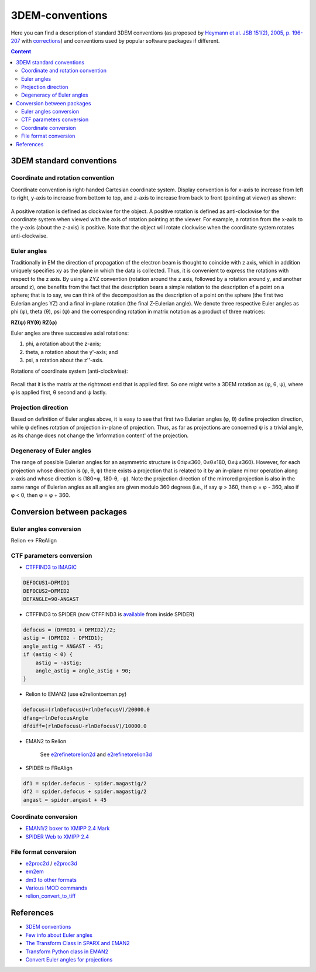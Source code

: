 3DEM-conventions
################

Here you can find a description of standard 3DEM conventions (as proposed by
`Heymann et al. JSB 151(2), 2005, p. 196-207 <http://dx.doi.org/10.1016/j.jsb.2005.06.001>`_
with `corrections <http://dx.doi.org/10.1016/j.jsb.2005.11.012>`_)
and conventions used by popular software packages if different.

.. contents:: Content
    :depth: 3

3DEM standard conventions
=========================

Coordinate and rotation convention
----------------------------------

Coordinate convention is right-handed Cartesian coordinate system. 
Display convention is for x-axis to increase from left to right, y-axis to increase from bottom to top, 
and z-axis to increase from back to front (pointing at viewer) as shown:

 .. image:: https://cloud.githubusercontent.com/assets/6952870/7271722/ab97fcf6-e8e5-11e4-8ff6-c23e85810ea9.jpg
    :width: 200px

 .. image:: https://cloud.githubusercontent.com/assets/6952870/7271801/46dda0a8-e8e6-11e4-8a2d-b2441cf5af78.png
    :width: 400px

A positive rotation is defined as clockwise for the object.
A positive rotation is defined as anti-clockwise for the coordinate system when viewed with 
the axis of rotation pointing at the viewer. For example, a rotation from the x-axis to the
y-axis (about the z-axis) is positive. Note that the object will rotate clockwise when the 
coordinate system rotates anti-clockwise.

Euler angles
------------

Traditionally in EM the direction of propagation of the electron beam is thought to coincide 
with z axis, which in addition uniquely specifies xy as the plane in which the data is collected. 
Thus, it is convenient to express the rotations with respect to the z axis. 
By using a ZYZ convention (rotation around the z axis, followed by a rotation around y, and 
another around z), one benefits from the fact that the description bears a simple relation 
to the description of a point on a sphere; that is to say, we can think of the decomposition 
as the description of a point on the sphere (the first two Eulerian angles YZ) and a final 
in-plane rotation (the final Z-Eulerian angle). We denote three respective Euler angles as 
phi (φ), theta (θ), psi (ψ) and the corresponding rotation in matrix notation as a product of three matrices:

**RZ(ψ) RY(θ) RZ(φ)**

Euler angles are three successive axial rotations: 

#) phi, a rotation about the z-axis;
#) theta, a rotation about the y'-axis; and
#) psi, a rotation about the z''-axis.

Rotations of coordinate system (anti-clockwise):

 .. image:: https://cloud.githubusercontent.com/assets/6952870/7271849/a9c70b28-e8e6-11e4-852c-52cfd4a8cd6a.jpg
    :width: 300px

Recall that it is the matrix at the rightmost end that is applied first. So one might write a
3DEM rotation as (φ, θ, ψ), where φ is applied first, θ second and ψ lastly.

Projection direction
--------------------

Based on definition of Euler angles above, it is easy to see that first two Eulerian angles
(φ, θ) define projection direction, while ψ defines rotation of projection in-plane of projection. 
Thus, as far as projections are concerned ψ is a trivial angle, as its change does not change 
the 'information content' of the projection.

Degeneracy of Euler angles
--------------------------

The range of possible Eulerian angles for an asymmetric structure is 0≤φ≤360, 0≤θ≤180, 0≤ψ≤360). 
However, for each projection whose direction is (φ, θ, ψ) there exists a projection that is 
related to it by an in-plane mirror operation along x-axis and whose direction is (180+φ, 180-θ, -ψ). 
Note the projection direction of the mirrored projection is also in the same range of 
Eulerian angles as all angles are given modulo 360 degrees (i.e., if say φ > 360, then φ = φ - 360, 
also if φ < 0, then φ = φ + 360. 

Conversion between packages
===========================

Euler angles conversion
-----------------------

Relion <-> FReAlign

 .. image:: https://user-images.githubusercontent.com/6952870/47355821-4da94480-d6ba-11e8-92f2-796a5c8432f3.png
    :width: 250px

CTF parameters conversion
-------------------------

* `CTFFIND3 to IMAGIC <https://grigoriefflab.umassmed.edu/forum/software/ctffind_ctftilt/ctf_correction>`_

.. code-block:: bash

    DEFOCUS1=DFMID1
    DEFOCUS2=DFMID2
    DEFANGLE=90-ANGAST

* CTFFIND3 to SPIDER (now CTFFIND3 is `available <https://spider.wadsworth.org/spider_doc/spider/docs/man/ctffind.html>`_ from inside SPIDER)

.. code-block:: bash

    defocus = (DFMID1 + DFMID2)/2;
    astig = (DFMID2 - DFMID1);
    angle_astig = ANGAST - 45;
    if (astig < 0) {
        astig = -astig;
        angle_astig = angle_astig + 90;
    }

* Relion to EMAN2 (use e2reliontoeman.py)

.. code-block:: bash

    defocus=(rlnDefocusU+rlnDefocusV)/20000.0
    dfang=rlnDefocusAngle
    dfdiff=(rlnDefocusU-rlnDefocusV)/10000.0

* EMAN2 to Relion

    See `e2refinetorelion2d <https://blake.bcm.edu/emanwiki/EMAN2/Programs/e2refinetorelion2d>`_ and
    `e2refinetorelion3d <https://blake.bcm.edu/emanwiki/EMAN2/Programs/e2refinetorelion3d>`_

* SPIDER to FReAlign

.. code-block:: bash

    df1 = spider.defocus - spider.magastig/2
    df2 = spider.defocus + spider.magastig/2
    angast = spider.angast + 45

Coordinate conversion
---------------------

* `EMAN1/2 boxer to XMIPP 2.4 Mark <http://web.archive.org/web/20130613235909/http://xmipp.cnb.csic.es/twiki/bin/view/Xmipp/BoxerToXmippMark>`_
* `SPIDER Web to XMIPP 2.4 <http://web.archive.org/web/20130715191432/http://xmipp.cnb.csic.es/twiki/bin/view/Xmipp/WebToXmippMark>`_

File format conversion
----------------------

* `e2proc2d <http://blake.bcm.edu/emanwiki/EMAN2/Programs/e2proc2d>`_ / `e2proc3d <http://blake.bcm.edu/emanwiki/EMAN2/Programs/e2proc3d>`_
* `em2em <https://www.imagescience.de/em2em.html>`_
* `dm3 to other formats <http://web.archive.org/web/20150711065905/http://sites.bio.indiana.edu/~cryo/conversionFromDm3.html>`_
* `Various IMOD commands <https://bio3d.colorado.edu/imod/doc/program_listing.html>`_
* `relion_convert_to_tiff <https://relion.readthedocs.io/en/latest/Reference/MovieCompression.html#relion-convert-to-tiff>`_

References
==========

* `3DEM conventions <https://www.emdataresource.org/conventions.html>`_
* `Few info about Euler angles <https://web.archive.org/web/20200214125323/http://sparx-em.org/sparxwiki/Euler_angles>`_
* `The Transform Class in SPARX and EMAN2 <http://www.sciencedirect.com/science/article/pii/S1047847706002024>`_
* `Transform Python class in EMAN2 <http://blake.bcm.edu/emanwiki/Eman2TransformInPython>`_
* `Convert Euler angles for projections <http://blake.bcm.edu/emanwiki/EMAN2/FAQ/SpiderEuler>`_
